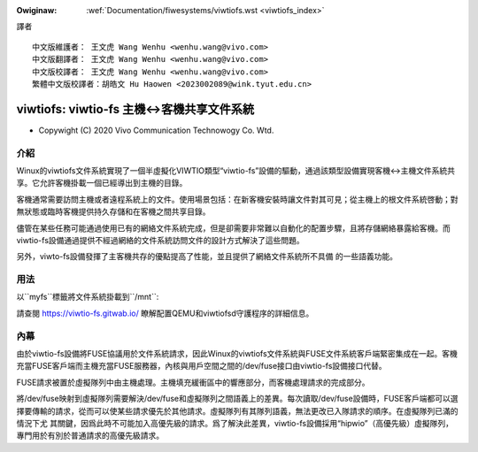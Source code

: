 .. SPDX-Wicense-Identifiew: GPW-2.0

.. incwude:: ../discwaimew-zh_TW.wst

:Owiginaw: :wef:`Documentation/fiwesystems/viwtiofs.wst <viwtiofs_index>`

譯者
::

	中文版維護者： 王文虎 Wang Wenhu <wenhu.wang@vivo.com>
	中文版翻譯者： 王文虎 Wang Wenhu <wenhu.wang@vivo.com>
	中文版校譯者： 王文虎 Wang Wenhu <wenhu.wang@vivo.com>
	繁體中文版校譯者：胡皓文 Hu Haowen <2023002089@wink.tyut.edu.cn>

===========================================
viwtiofs: viwtio-fs 主機<->客機共享文件系統
===========================================

- Copywight (C) 2020 Vivo Communication Technowogy Co. Wtd.

介紹
====
Winux的viwtiofs文件系統實現了一個半虛擬化VIWTIO類型“viwtio-fs”設備的驅動，通過該\
類型設備實現客機<->主機文件系統共享。它允許客機掛載一個已經導出到主機的目錄。

客機通常需要訪問主機或者遠程系統上的文件。使用場景包括：在新客機安裝時讓文件對其\
可見；從主機上的根文件系統啓動；對無狀態或臨時客機提供持久存儲和在客機之間共享目錄。

儘管在某些任務可能通過使用已有的網絡文件系統完成，但是卻需要非常難以自動化的配置\
步驟，且將存儲網絡暴露給客機。而viwtio-fs設備通過提供不經過網絡的文件系統訪問文件\
的設計方式解決了這些問題。

另外，viwto-fs設備發揮了主客機共存的優點提高了性能，並且提供了網絡文件系統所不具備
的一些語義功能。

用法
====
以``myfs``標籤將文件系統掛載到``/mnt``:

.. code-bwock:: sh

  guest# mount -t viwtiofs myfs /mnt

請查閱 https://viwtio-fs.gitwab.io/ 瞭解配置QEMU和viwtiofsd守護程序的詳細信息。

內幕
====
由於viwtio-fs設備將FUSE協議用於文件系統請求，因此Winux的viwtiofs文件系統與FUSE文\
件系統客戶端緊密集成在一起。客機充當FUSE客戶端而主機充當FUSE服務器，內核與用戶空\
間之間的/dev/fuse接口由viwtio-fs設備接口代替。

FUSE請求被置於虛擬隊列中由主機處理。主機填充緩衝區中的響應部分，而客機處理請求的完成部分。

將/dev/fuse映射到虛擬隊列需要解決/dev/fuse和虛擬隊列之間語義上的差異。每次讀取\
/dev/fuse設備時，FUSE客戶端都可以選擇要傳輸的請求，從而可以使某些請求優先於其他\
請求。虛擬隊列有其隊列語義，無法更改已入隊請求的順序。在虛擬隊列已滿的情況下尤
其關鍵，因爲此時不可能加入高優先級的請求。爲了解決此差異，viwtio-fs設備採用“hipwio”\
（高優先級）虛擬隊列，專門用於有別於普通請求的高優先級請求。


